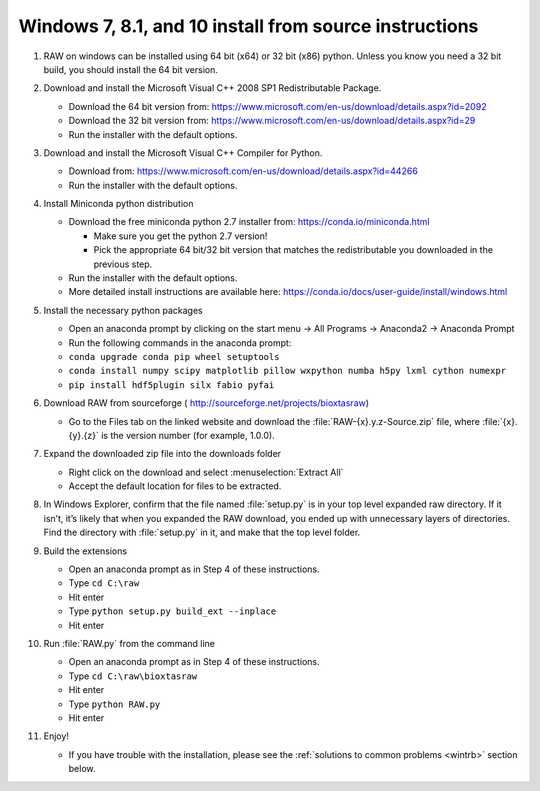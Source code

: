Windows 7, 8.1, and 10 install from source instructions
^^^^^^^^^^^^^^^^^^^^^^^^^^^^^^^^^^^^^^^^^^^^^^^^^^^^^^^
.. _winsource:

#.  RAW on windows can be installed using 64 bit (x64) or 32 bit (x86) python. Unless you know
    you need a 32 bit build, you should install the 64 bit version.

#.  Download and install the Microsoft Visual C++ 2008 SP1 Redistributable Package.

    *   Download the 64 bit version from:
        `https://www.microsoft.com/en-us/download/details.aspx?id=2092 <https://www.microsoft.com/en-us/download/details.aspx?id=2092>`_

    *   Download the 32  bit version from:
        `https://www.microsoft.com/en-us/download/details.aspx?id=29 <https://www.microsoft.com/en-us/download/details.aspx?id=29>`_

    *   Run the installer with the default options.

#.  Download and install the Microsoft Visual C++ Compiler for Python.

    *   Download from:
        `https://www.microsoft.com/en-us/download/details.aspx?id=44266 <https://www.microsoft.com/en-us/download/details.aspx?id=44266>`_

    *   Run the installer with the default options.

#.  Install Miniconda python distribution

    *   Download the free miniconda python 2.7 installer from:
        `https://conda.io/miniconda.html <https://conda.io/miniconda.html>`_

        *   Make sure you get the python 2.7 version!

        *   Pick the appropriate 64 bit/32 bit version that matches the redistributable
            you downloaded in the previous step.

    *   Run the installer with the default options.

    *   More detailed install instructions are available here:
        `https://conda.io/docs/user-guide/install/windows.html <https://conda.io/docs/user-guide/install/windows.html>`_

#.  Install the necessary python packages

    *   Open an anaconda prompt by clicking on the start menu -> All Programs -> Anaconda2 -> Anaconda Prompt

    *   Run the following commands in the anaconda prompt:

    *   ``conda upgrade conda pip wheel setuptools``

    *   ``conda install numpy scipy matplotlib pillow wxpython numba h5py lxml cython numexpr``

    *   ``pip install hdf5plugin silx fabio pyfai``

#.  Download RAW from sourceforge (
    `http://sourceforge.net/projects/bioxtasraw <http://sourceforge.net/projects/bioxtasraw>`_)

    *   Go to the Files tab on the linked website and download the :file:`RAW-{x}.y.z-Source.zip`
        file, where :file:`{x}.{y}.{z}` is the version number (for example, 1.0.0).

#.  Expand the downloaded zip file into the downloads folder

    *   Right click on the download and select :menuselection:`Extract All`

    *   Accept the default location for files to be extracted.

    |1000020100000274000001CAC03003E6F7E944B5_png|

#.  In Windows Explorer, confirm that the file named :file:`setup.py`
    is in your top level expanded raw directory. If it isn’t, it’s likely that
    when you expanded the RAW download, you ended up with unnecessary layers of
    directories. Find the directory with :file:`setup.py` in it, and make that
    the top level folder.

#.  Build the extensions

    *   Open an anaconda prompt as in Step 4 of these instructions.

    *   Type ``cd C:\raw``

    *   Hit enter

    *   Type ``python setup.py build_ext --inplace``

    *   Hit enter

#.  Run :file:`RAW.py` from the command line

    *   Open an anaconda prompt as in Step 4 of these instructions.

    *   Type ``cd C:\raw\bioxtasraw``

    *   Hit enter

    *   Type ``python RAW.py``

    *   Hit enter

#.  Enjoy!

    *   If you have trouble with the installation, please see the
        :ref:`solutions to common problems <wintrb>` section below.


.. |1000020100000274000001CAC03003E6F7E944B5_png| image:: images/win_install/1000020100000274000001CAC03003E6F7E944B5.png
